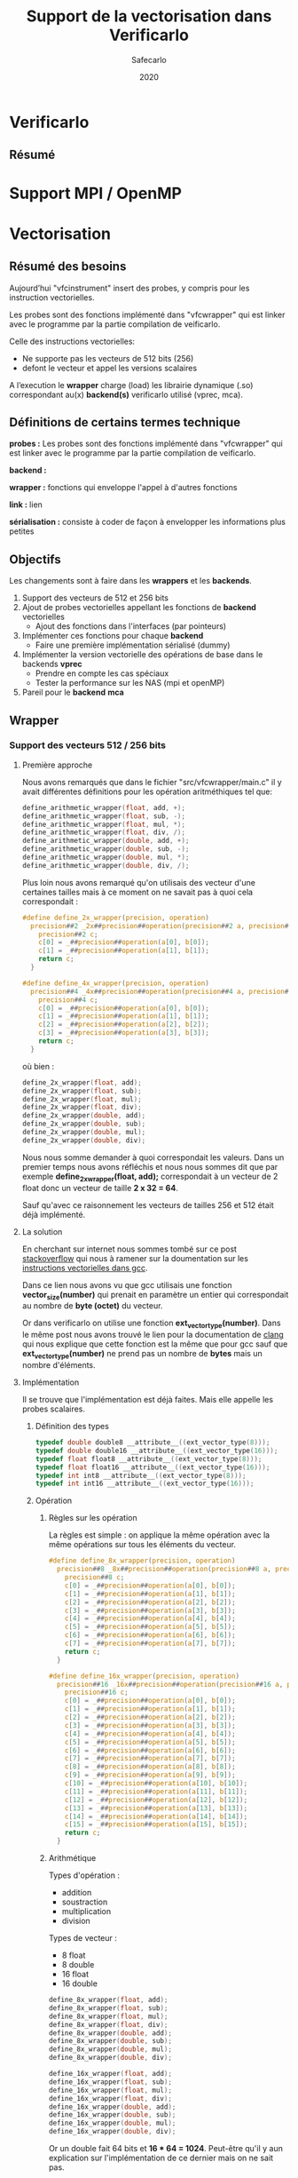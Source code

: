#+title: Support de la vectorisation dans Verificarlo
#+author: Safecarlo
#+date: 2020

* Verificarlo
** Résumé
* Support MPI / OpenMP
* Vectorisation

** Résumé des besoins

Aujourd’hui "vfcinstrument" insert des probes, y compris pour les instruction vectorielles.

Les probes sont des fonctions implémenté dans "vfcwrapper" qui
est linker avec le programme par la partie compilation de veificarlo.

Celle des instructions vectorielles:
    - Ne supporte pas les vecteurs de 512 bits (256)
    - defont le vecteur et appel les versions scalaires

A l’execution le *wrapper* charge (load) les librairie dynamique (.so)
correspondant au(x) *backend(s)* verificarlo utilisé (vprec, mca).

** Définitions de certains termes technique

*probes :* Les probes sont des fonctions implémenté dans "vfcwrapper" qui
est linker avec le programme par la partie compilation de veificarlo.

*backend :*

*wrapper :* fonctions qui enveloppe l'appel à d'autres fonctions

*link :* lien

*sérialisation :* consiste à coder de façon à envelopper les
informations plus petites 

** Objectifs
   
Les changements sont à faire dans les *wrappers* et les *backends*.

   1. Support des vecteurs de 512 et 256 bits
   2. Ajout de probes vectorielles appellant les fonctions de
      *backend* vectorielles
      - Ajout des fonctions dans l'interfaces (par pointeurs)
   3. Implémenter ces fonctions pour chaque *backend*
      - Faire une première implémentation sérialisé (dummy)
   4. Implémenter la version vectorielle des opérations de base dans
      le backends *vprec*
      - Prendre en compte les cas spéciaux
      - Tester la performance sur les NAS (mpi et openMP)
   5. Pareil pour le *backend* *mca*

** Wrapper
*** Support des vecteurs 512 / 256 bits
**** Première approche

Nous avons remarqués que dans le fichier "src/vfcwrapper/main.c" il y
avait différentes définitions pour les opération aritméthiques tel
que:

#+BEGIN_SRC c
define_arithmetic_wrapper(float, add, +);
define_arithmetic_wrapper(float, sub, -);
define_arithmetic_wrapper(float, mul, *);
define_arithmetic_wrapper(float, div, /);
define_arithmetic_wrapper(double, add, +);
define_arithmetic_wrapper(double, sub, -);
define_arithmetic_wrapper(double, mul, *);
define_arithmetic_wrapper(double, div, /);
#+END_SRC

Plus loin nous avons remarqué qu'on utilisais des vecteur d'une
certaines tailles mais à ce moment on ne savait pas à quoi cela
correspondait :

#+BEGIN_SRC c
#define define_2x_wrapper(precision, operation)                                \
  precision##2 _2x##precision##operation(precision##2 a, precision##2 b) {     \
    precision##2 c;                                                            \
    c[0] = _##precision##operation(a[0], b[0]);                                \
    c[1] = _##precision##operation(a[1], b[1]);                                \
    return c;                                                                  \
  }

#define define_4x_wrapper(precision, operation)                                \
  precision##4 _4x##precision##operation(precision##4 a, precision##4 b) {     \
    precision##4 c;                                                            \
    c[0] = _##precision##operation(a[0], b[0]);                                \
    c[1] = _##precision##operation(a[1], b[1]);                                \
    c[2] = _##precision##operation(a[2], b[2]);                                \
    c[3] = _##precision##operation(a[3], b[3]);                                \
    return c;                                                                  \
  }
#+END_SRC

où bien :

#+BEGIN_SRC c
define_2x_wrapper(float, add);
define_2x_wrapper(float, sub);
define_2x_wrapper(float, mul);
define_2x_wrapper(float, div);
define_2x_wrapper(double, add);
define_2x_wrapper(double, sub);
define_2x_wrapper(double, mul);
define_2x_wrapper(double, div);
#+END_SRC

Nous nous somme demander à quoi correspondait les valeurs. Dans un
premier temps nous avons réfléchis et nous nous sommes dit que par
exemple *define_2x_wrapper(float, add);* correspondait à un vecteur de
2 float donc un vecteur de taille *2 x 32 = 64*.

Sauf qu'avec ce raisonnement les vecteurs de tailles 256 et 512 était
déjà implémenté.

**** La solution

En cherchant sur internet nous sommes tombé sur ce post
[[https://stackoverflow.com/questions/38750994/what-is-ext-vector-type-and-simd][stackoverflow]] qui nous à ramener sur la doumentation sur les
[[https://gcc.gnu.org/onlinedocs/gcc/Vector-Extensions.html][instructions vectorielles dans gcc]].

Dans ce lien nous avons vu que gcc utilisais une fonction
*vector_size(number)* qui prenait en paramètre un entier qui
correspondait au nombre de *byte (octet)* du vecteur. 

Or dans verificarlo on utilise une fonction
*ext_vector_type(number)*. Dans le même post nous avons trouvé le lien
pour la documentation de [[https://clang.llvm.org/docs/LanguageExtensions.html#vectors-and-extended-vectors][clang]] qui nous explique que cette fonction
est la même que pour gcc sauf que *ext_vector_type(number)* ne prend
pas un nombre de *bytes* mais un nombre d'éléments.

**** Implémentation

Il se trouve que l'implémentation est déjà faites. Mais elle appelle
les probes scalaires.

***** Définition des types

#+BEGIN_SRC c
typedef double double8 __attribute__((ext_vector_type(8)));
typedef double double16 __attribute__((ext_vector_type(16)));
typedef float float8 __attribute__((ext_vector_type(8)));
typedef float float16 __attribute__((ext_vector_type(16)));
typedef int int8 __attribute__((ext_vector_type(8)));
typedef int int16 __attribute__((ext_vector_type(16)));
#+END_SRC

***** Opération

****** Règles sur les opération

La règles est simple : on applique la même opération avec la même
opérations sur tous les éléments du vecteur.

#+BEGIN_SRC c
#define define_8x_wrapper(precision, operation)                                \
  precision##8 _8x##precision##operation(precision##8 a, precision##8 b) {     \
    precision##8 c;                                                            \
    c[0] = _##precision##operation(a[0], b[0]);                                \
    c[1] = _##precision##operation(a[1], b[1]);                                \
    c[2] = _##precision##operation(a[2], b[2]);                                \
    c[3] = _##precision##operation(a[3], b[3]);                                \
    c[4] = _##precision##operation(a[4], b[4]);                                \
    c[5] = _##precision##operation(a[5], b[5]);                                \
    c[6] = _##precision##operation(a[6], b[6]);                                \
    c[7] = _##precision##operation(a[7], b[7]);                                \
    return c;                                                                  \
  }

#define define_16x_wrapper(precision, operation)                               \
  precision##16 _16x##precision##operation(precision##16 a, precision##16 b) { \
    precision##16 c;                                                           \
    c[0] = _##precision##operation(a[0], b[0]);                                \
    c[1] = _##precision##operation(a[1], b[1]);                                \
    c[2] = _##precision##operation(a[2], b[2]);                                \
    c[3] = _##precision##operation(a[3], b[3]);                                \
    c[4] = _##precision##operation(a[4], b[4]);                                \
    c[5] = _##precision##operation(a[5], b[5]);                                \
    c[6] = _##precision##operation(a[6], b[6]);                                \
    c[7] = _##precision##operation(a[7], b[7]);                                \
    c[8] = _##precision##operation(a[8], b[8]);                                \
    c[9] = _##precision##operation(a[9], b[9]);                                \
    c[10] = _##precision##operation(a[10], b[10]);                             \
    c[11] = _##precision##operation(a[11], b[11]);                             \
    c[12] = _##precision##operation(a[12], b[12]);                             \
    c[13] = _##precision##operation(a[13], b[13]);                             \
    c[14] = _##precision##operation(a[14], b[14]);                             \
    c[15] = _##precision##operation(a[15], b[15]);                             \
    return c;                                                                  \
  }
#+END_SRC

****** Arithmétique

Types d'opération :
- addition
- soustraction
- multiplication
- division

Types de vecteur :
- 8 float
- 8 double
- 16 float
- 16 double

#+BEGIN_SRC c
define_8x_wrapper(float, add);
define_8x_wrapper(float, sub);
define_8x_wrapper(float, mul);
define_8x_wrapper(float, div);
define_8x_wrapper(double, add);
define_8x_wrapper(double, sub);
define_8x_wrapper(double, mul);
define_8x_wrapper(double, div);

define_16x_wrapper(float, add);
define_16x_wrapper(float, sub);
define_16x_wrapper(float, mul);
define_16x_wrapper(float, div);
define_16x_wrapper(double, add);
define_16x_wrapper(double, sub);
define_16x_wrapper(double, mul);
define_16x_wrapper(double, div);
#+END_SRC

Or un double fait 64 bits et *16 * 64 = 1024*.
Peut-être qu'il y aun explication sur l'implémentation de ce dernier
mais on ne sait pas.

****** Comparaison

#+BEGIN_SRC c
int8 _8xdoublecmp(enum FCMP_PREDICATE p, double8 a, double8 b) {
  int8 c;
  c[0] = _doublecmp(p, a[0], b[0]);
  c[1] = _doublecmp(p, a[1], b[1]);
  c[2] = _doublecmp(p, a[2], b[2]);
  c[3] = _doublecmp(p, a[3], b[3]);
  c[4] = _doublecmp(p, a[4], b[4]);
  c[5] = _doublecmp(p, a[5], b[5]);
  c[6] = _doublecmp(p, a[6], b[6]);
  c[7] = _doublecmp(p, a[7], b[7]);
  return c;
}

int8 _8xfloatcmp(enum FCMP_PREDICATE p, float8 a, float8 b) {
  int8 c;
  c[0] = _floatcmp(p, a[0], b[0]);
  c[1] = _floatcmp(p, a[1], b[1]);
  c[2] = _floatcmp(p, a[2], b[2]);
  c[3] = _floatcmp(p, a[3], b[3]);
  c[4] = _floatcmp(p, a[4], b[4]);
  c[5] = _floatcmp(p, a[5], b[5]);
  c[6] = _floatcmp(p, a[6], b[6]);
  c[7] = _floatcmp(p, a[7], b[7]);
  return c;
}

int16 _16xfloatcmp(enum FCMP_PREDICATE p, float16 a, float16 b) {
  int16 c;
  c[0] = _floatcmp(p, a[0], b[0]);
  c[1] = _floatcmp(p, a[1], b[1]);
  c[2] = _floatcmp(p, a[2], b[2]);
  c[3] = _floatcmp(p, a[3], b[3]);
  c[4] = _floatcmp(p, a[4], b[4]);
  c[5] = _floatcmp(p, a[5], b[5]);
  c[6] = _floatcmp(p, a[6], b[6]);
  c[7] = _floatcmp(p, a[7], b[7]);
  c[8] = _floatcmp(p, a[8], b[8]);
  c[9] = _floatcmp(p, a[9], b[9]);
  c[10] = _floatcmp(p, a[10], b[10]);
  c[11] = _floatcmp(p, a[11], b[11]);
  c[12] = _floatcmp(p, a[12], b[12]);
  c[13] = _floatcmp(p, a[13], b[13]);
  c[14] = _floatcmp(p, a[14], b[14]);
  c[15] = _floatcmp(p, a[15], b[15]);
  return c;
}
#+END_SRC

**** Réimplémentation vectorielles

     Les probes vectorielles apelle les probes scalaires. Il
     faut donc les refaire et apour ppeler les fonctions vectorielles de
     l'interface comme décrit dans la prochaine section.

     Un exemple :

     #+BEGIN_SRC c
     
     #define define_2x_wrapper(precision, operation)                                \
       precision##2 _2x##precision##operation(precision##2 a, precision##2 b) {     \
         precision##2 c;                                                            \
	 ddebug(operator);                                                          \
	 for (unsigned char i = 0; i < loaded_backends; i++) {                      \
	   if (backends[i].interflop_##operation##_##precision) {                   \
	     interflop_##operation##_##precision##_##2x(a, b, c, context[i]);         \
           }                                                                        \
         }                                                                          \
	 return c;                                                                  \
     }
     
     #+END_SRC

** Ajout des fonctions vectorielles dans l'interface

Il faut d'abord identifier quelle est l'interface et où la trouver.
On a facilement trouver où et comment la modifier. Le fichier se
trouve dans *src/common/inteflop.h*.

*** Strucure

#+BEGIN_SRC c

struct interflop_backend_interface_t {
  void (*interflop_add_float)(float a, float b, float *c, void *context);
  void (*interflop_sub_float)(float a, float b, float *c, void *context);
  void (*interflop_mul_float)(float a, float b, float *c, void *context);
  void (*interflop_div_float)(float a, float b, float *c, void *context);
  void (*interflop_cmp_float)(enum FCMP_PREDICATE p, float a, float b, int *c,
                              void *context);

  void (*interflop_add_double)(double a, double b, double *c, void *context);
  void (*interflop_sub_double)(double a, double b, double *c, void *context);
  void (*interflop_mul_double)(double a, double b, double *c, void *context);
  void (*interflop_div_double)(double a, double b, double *c, void *context);
  void (*interflop_cmp_double)(enum FCMP_PREDICATE p, double a, double b,
                               int *c, void *context);

  void (*interflop_enter_function)(interflop_function_stack_t *stack,
                                   void *context, int nb_args, va_list ap);

  void (*interflop_exit_function)(interflop_function_stack_t *stack,
                                  void *context, int nb_args, va_list ap);

  /* interflop_finalize: called at the end of the instrumented program
   * execution */
  void (*interflop_finalize)(void *context);
};

#+END_SRC

*** Ajout à faire

Il faut donc ajouter dans cette strucure les fonction vectorielles des
backends (pointeur de fonction).

On peut par exemple faire la macro suivante :

#+BEGIN_SRC c

#define define_interflop_arithmetic_vector(precision, operation, size)
  void (*interflop_##operation##_##precision##_##size##x)(const precision *a, const precision *b, precision *c, void *context);

#+END_SRC

Et ensuite dans la structure de l'interface faire appel à :

#+BEGIN_SRC c

define_interflop_arithmetic_vector(float, add, 2);
define_interflop_arithmetic_vector(float, add, 4);
define_interflop_arithmetic_vector(float, add, 8);
define_interflop_arithmetic_vector(float, add, 16);

#+END_SRC

Pour les vecteur d'additions de float.
Dans le wrapper on aura donc à appeler *interflop_add_float_2x* au
lieu de faire appel au fonction scalaire des backends.

** Fonctions vectorielles dans les *backends*

*** Fonctions

Dans tous les *backends* il faudra définir et implémenter ces
fonctions dans des fonctions *static* comme pour les opérations
arithmétiques comme par exemple :

#+BEGIN_SRC c

static void _interflop_add_float(const float a, const float b, float *c,
                                 void *context) {
  *c = a + b;
  debug_print_float(context, ARITHMETIC, "+", a, b, *c);
}

static void _interflop_sub_float(const float a, const float b, float *c,
                                 void *context) {
  *c = a - b;
  debug_print_float(context, ARITHMETIC, "-", a, b, *c);
}

#+END_SRC

Par exemple on aura :

#+BEGIN_SRC c

static void _interflop_add_float_2x(const float2 a, const float2 b, float2 c,
                                 void *context) {
  c[0] = a[0] + b[0];
  debug_print_float(context, ARITHMETIC, "+", a[0], b[0], c[0]);
  c[1] = a[1] + b[1];
  debug_print_float(context, ARITHMETIC, "+", a[1], b[1], c[1]);
}

#+END_SRC

*** Interfaces internes des backends

Et il faudra aussi ajouter dans la strucure du backend le pointeur de
cette fonction à la ligne correspondante de la fonction générale
*interflop_add_float_2x* qui se trouve dans *src/common/interflop.h*.

Par exemple pour le backend *iee* :

#+BEGIN_SRC c

struct interflop_backend_interface_t interflop_backend_iee =  {
  ...,
  _interflop_add_float_2x,
  ...
};

#+END_SRC
** Information

   Nous avons encore rien coder pour cette partie.

** Question

   - Pour les tests devons-nous en faire comme ce qui est déjà fait
     dans verificarlo, c'est-à-dire des test en *bash + c* ?
   - Pouvez-vous nous réexpliquer les termes techniques tel que les
     *wrappers* et les *backends* dans verificalo ?
